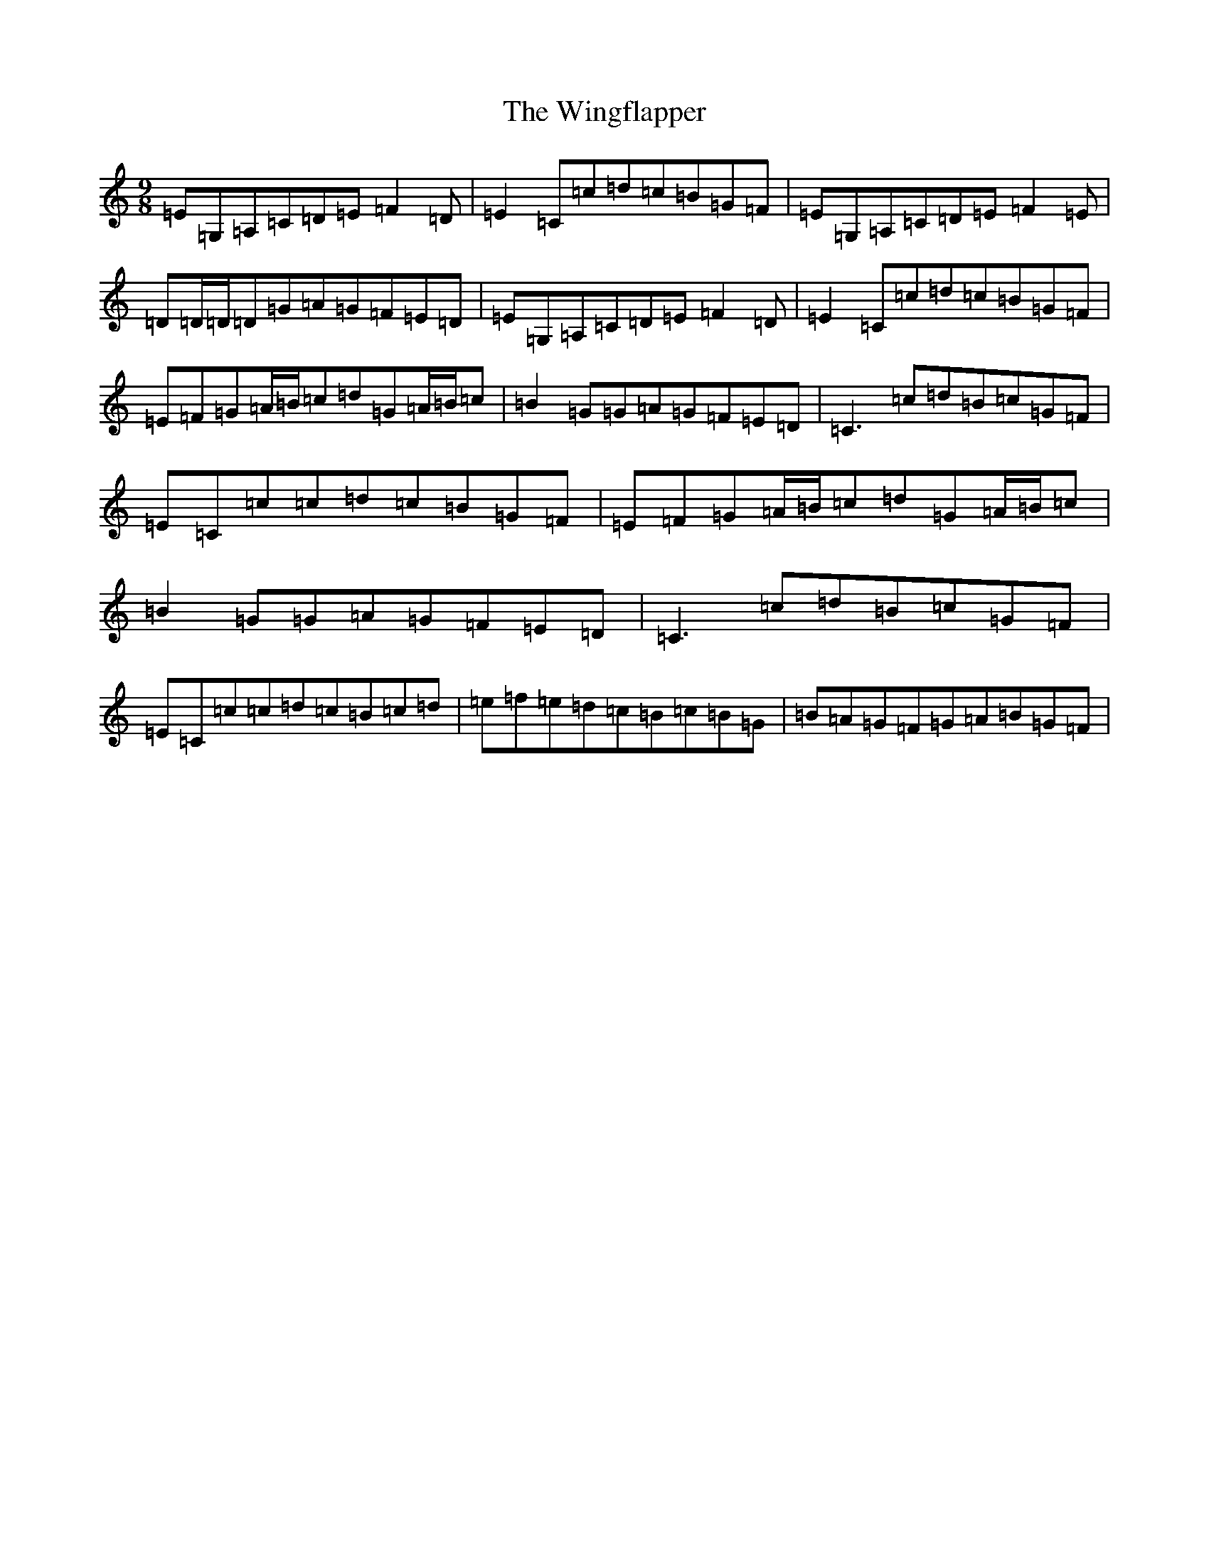 X: 22655
T: Wingflapper, The
S: https://thesession.org/tunes/10291#setting10291
R: slip jig
M:9/8
L:1/8
K: C Major
=E=G,=A,=C=D=E=F2=D|=E2=C=c=d=c=B=G=F|=E=G,=A,=C=D=E=F2=E|=D=D/2=D/2=D=G=A=G=F=E=D|=E=G,=A,=C=D=E=F2=D|=E2=C=c=d=c=B=G=F|=E=F=G=A/2=B/2=c=d=G=A/2=B/2=c|=B2=G=G=A=G=F=E=D|=C3=c=d=B=c=G=F|=E=C=c=c=d=c=B=G=F|=E=F=G=A/2=B/2=c=d=G=A/2=B/2=c|=B2=G=G=A=G=F=E=D|=C3=c=d=B=c=G=F|=E=C=c=c=d=c=B=c=d|=e=f=e=d=c=B=c=B=G|=B=A=G=F=G=A=B=G=F|